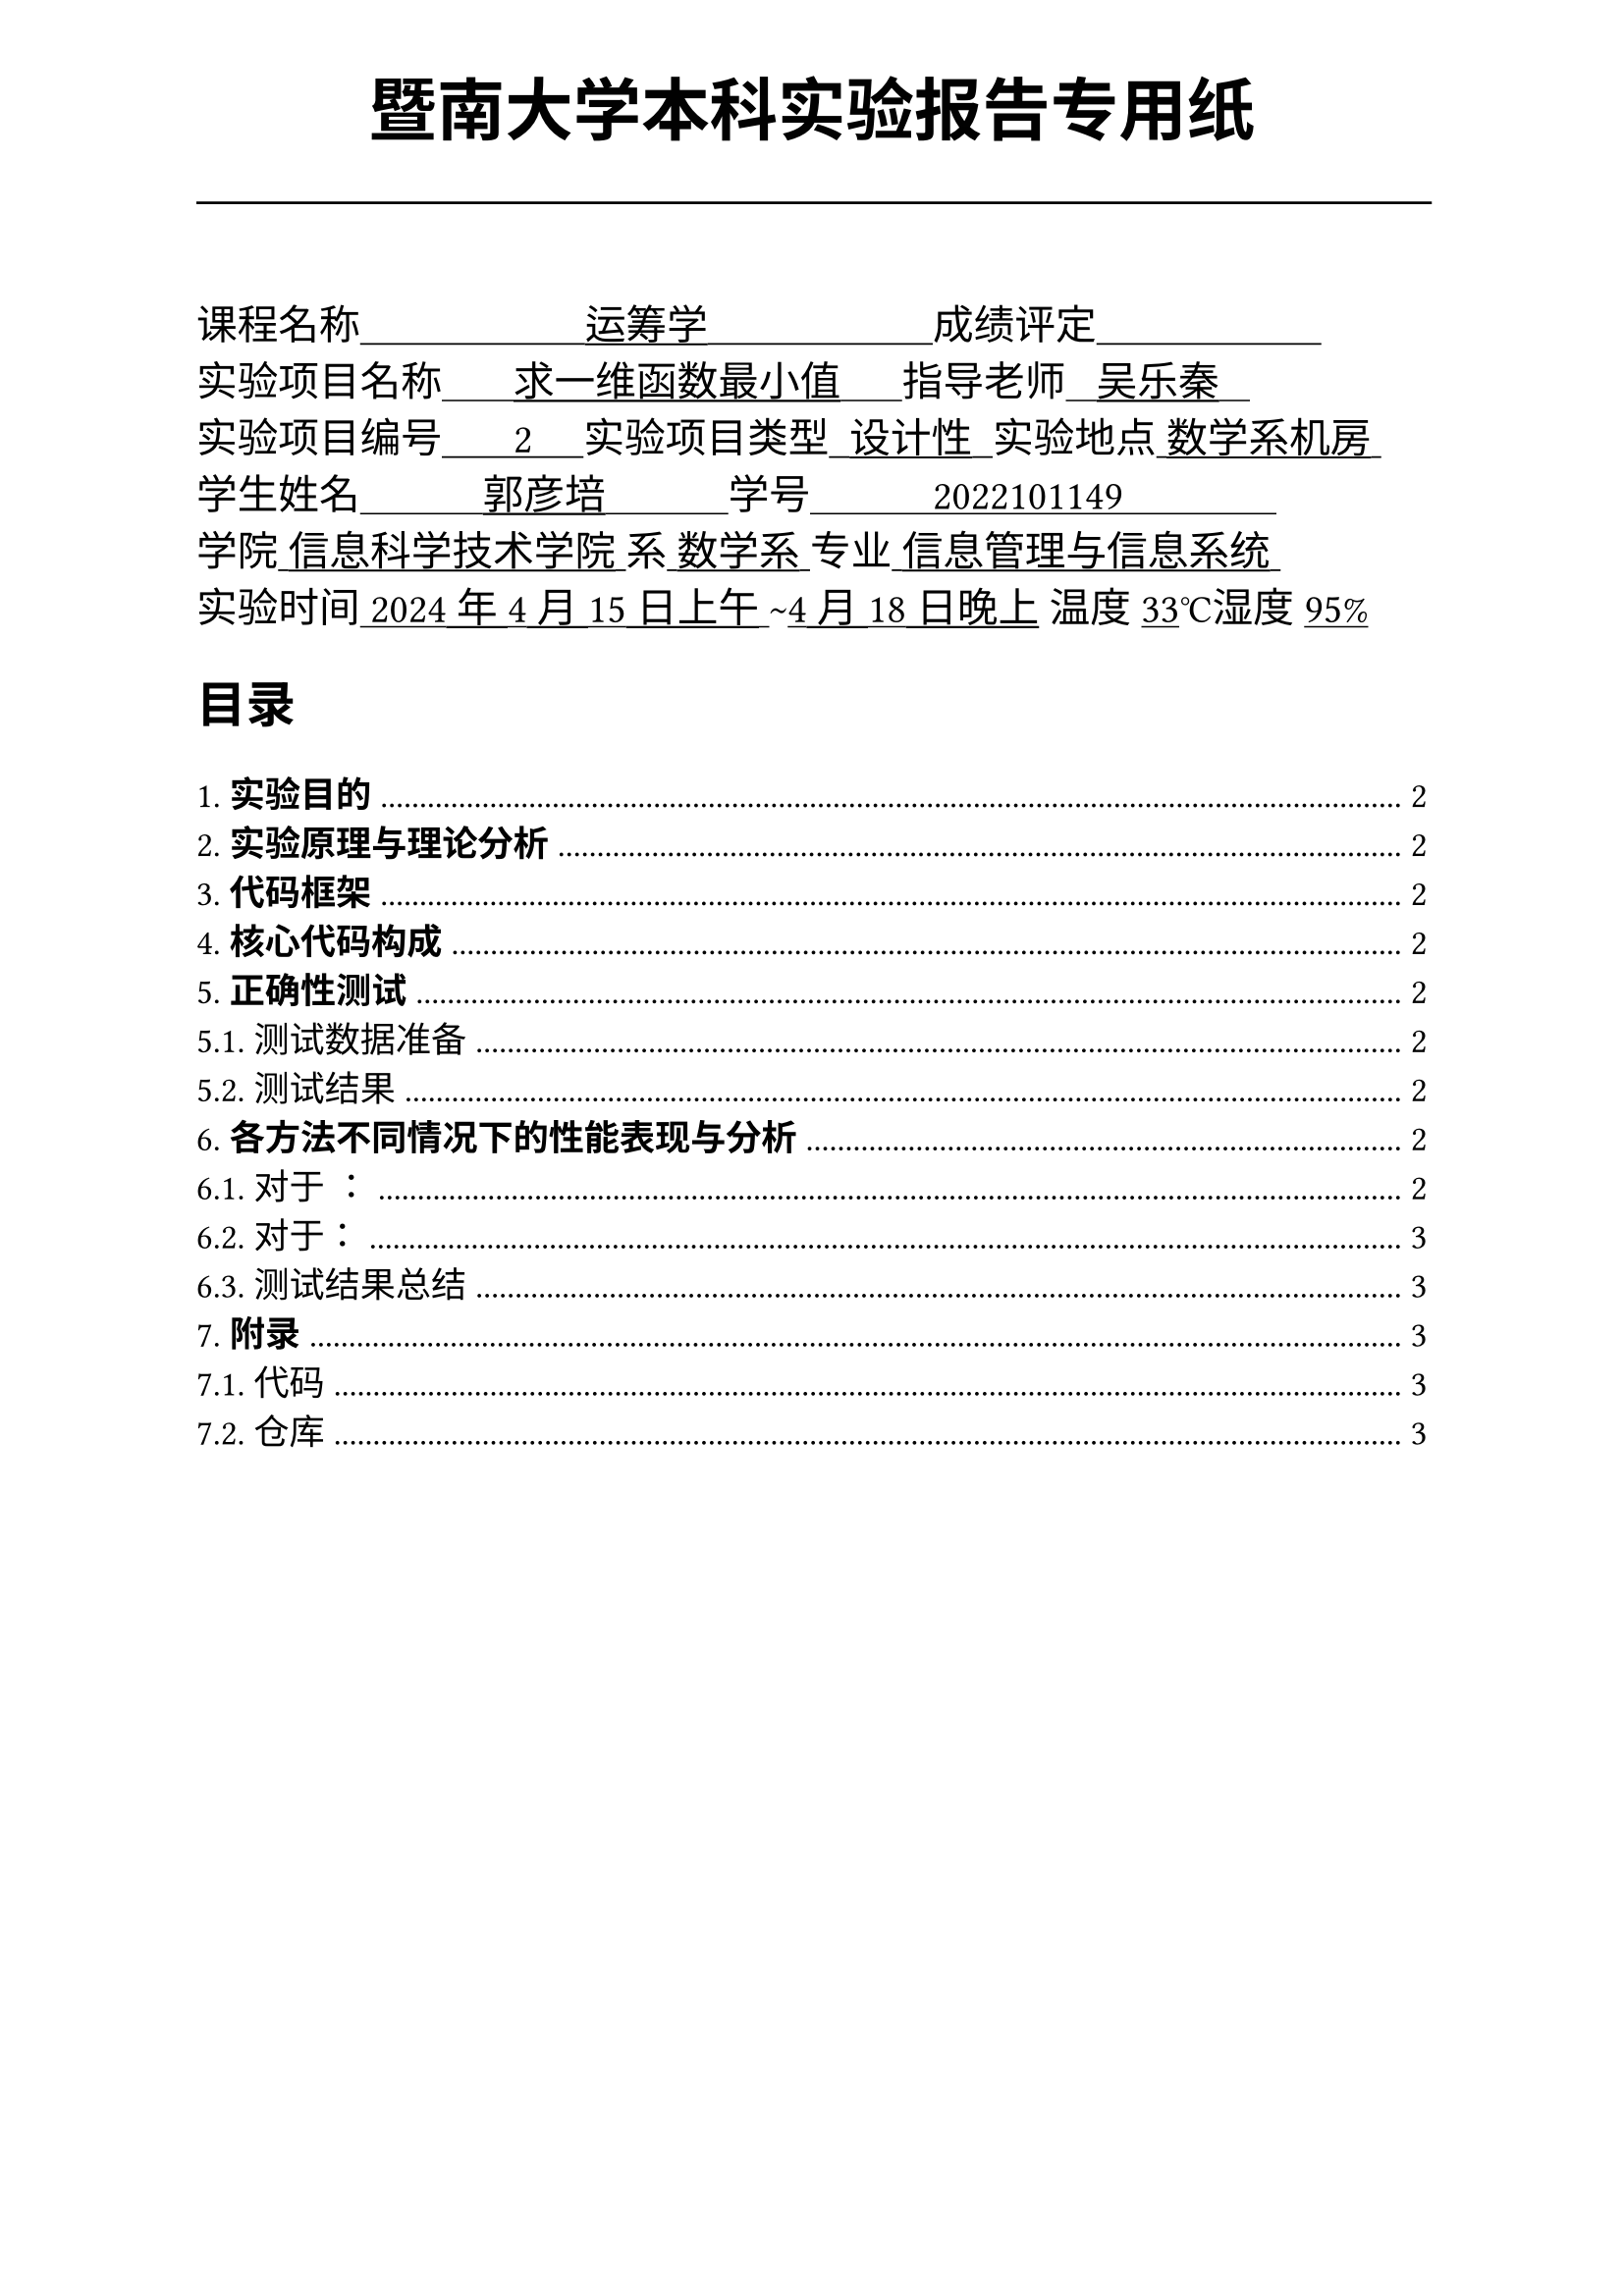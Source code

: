 #set text(font:("Times New Roman","Source Han Serif SC"))
#show raw.where(block: false): box.with(
  fill: luma(240),
  inset: (x: 3pt, y: 0pt),
  outset: (y: 3pt),
  radius: 2pt,
)
#show raw: set text(
    size:12pt,
    font: ("consolas", "Source Han Serif SC")
  )
// Display block code in a larger block
// with more padding.
#show raw.where(block: true): block.with(
  fill: luma(240),
  inset: 10pt,
  radius: 4pt,
)

#set math.equation(numbering: "(1)")

#set text(
    font:("Times New Roman","Source Han Serif SC"),
    style:"normal",
    weight: "regular",
    size: 13pt,
)

#set page(
  paper:"a4",
  number-align: right,
  margin: (x:2.54cm,top:4cm,bottom:2cm),
  header: [
    #set text(
      size: 25pt,
      font: "KaiTi",
    )
    #align(
      bottom + center,
      [ #strong[暨南大学本科实验报告专用纸] ]
    )
    #line(start: (0pt,-5pt),end:(453pt,-5pt))
  ]
)


#text(
  font:"KaiTi GB2312",
  size: 15pt
)[
课程名称#underline[#text("                      运筹学                      ")]成绩评定#underline[#text("                      ")]\
实验项目名称#underline[#text("       求一维函数最小值      ")]指导老师#underline[#text("   吴乐秦   ")]\
实验项目编号#underline[#text("       2     ")]实验项目类型#underline[#text("  设计性  ")]实验地点#underline[#text(" 数学系机房 ")]\
学生姓名#underline[#text("            郭彦培            ")]学号#underline[#text("            2022101149               ")]\
学院#underline[#text(" 信息科学技术学院 ")]系#underline[#text(" 数学系 ")]专业#underline[#text(" 信息管理与信息系统 ")]\
实验时间#underline[#text(" 2024年4月15日上午 ")]#text("~")#underline[#text("4月18日晚上")] 温度#underline()[33]℃湿度#underline()[95%]\
]
#set heading(
  numbering: "1.1."
  )
  
#set par( first-line-indent: 1.8em)

#outline(
  title:[#smallcaps("目录")\ #h(1fr)],
  depth: 2,
);
#set page(  header: [
    #set text(
      size: 25pt,
      font: "KaiTi",
    )
    #align(
      bottom + center,
      [ #strong[暨南大学本科实验报告专用纸(附页)] ]
    )
    #line(start: (0pt,-5pt),end:(453pt,-5pt))
  ])
= *实验目的*
\
#h(1.8em) 


= *实验原理与理论分析*

= *代码框架*
\

= *核心代码构成*
#strong()[完整代码见7.附录]
\

= *正确性测试*
\
#strong()[完整测试代码见7.附录]
#h(1.8em)

== 测试数据准备


== 测试结果
\
#h(1.8em)

= *各方法不同情况下的性能表现与分析*
\
#strong()[完整测试代码见7.附录]

== 对于 ：
\
#h(1.8em)

=== 测试结果猜想：
\
#h(1.8em)

=== 测试过程：
\

=== 测试分析：
\
#h(1.8em)

== 对于：
\
#h(1.8em) 

=== 测试结果猜想：
\
#h(1.8em)

=== 测试过程：
\
=== 测试分析：
\
#h(1cm)

== 测试结果总结
\
#h(1.8em)


= *附录*

== 代码

== 仓库
#h(1cm)
#align(center)[
全部代码、与x86可执行程序均同步在本人的`github`：

`https://github.com/GYPpro/optimizeLec`

本次实验报告存放在`/WEE2`文件夹下]
#set text(fill:gray)

#align(bottom)[声明：本实验报告所有代码与测试均由本人独立完成，修改和commit记录均在repo上公开。]